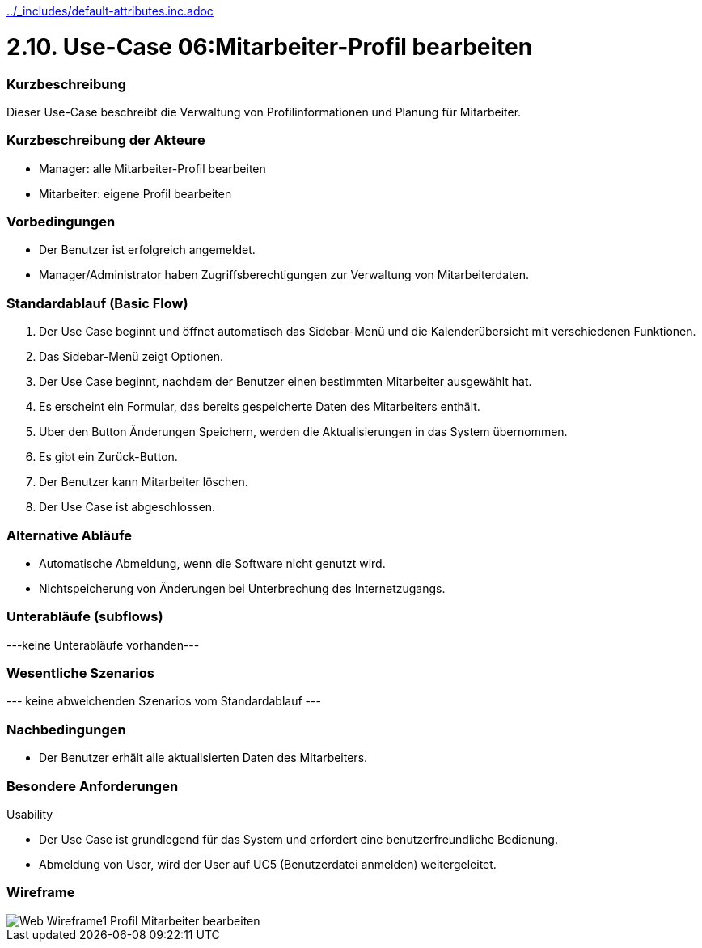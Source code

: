 //Nutzen Sie dieses Template als Grundlage für die Spezifikation *einzelner* Use-Cases. Diese lassen sich dann per Include in das Use-Case Model Dokument einbinden (siehe Beispiel dort).
ifndef::main-document[include::../_includes/default-attributes.inc.adoc[]]


# 2.10. Use-Case 06:Mitarbeiter-Profil bearbeiten


=== Kurzbeschreibung

Dieser Use-Case beschreibt die Verwaltung von Profilinformationen und Planung für Mitarbeiter.

=== Kurzbeschreibung der Akteure

* Manager: alle Mitarbeiter-Profil bearbeiten
* Mitarbeiter: eigene Profil bearbeiten

=== Vorbedingungen
//Vorbedingungen müssen erfüllt, damit der Use Case beginnen kann, z.B. Benutzer ist angemeldet, Warenkorb ist nicht leer...

* Der Benutzer ist erfolgreich angemeldet. 
* Manager/Administrator haben Zugriffsberechtigungen zur Verwaltung von Mitarbeiterdaten.

=== Standardablauf (Basic Flow)
//Der Standardablauf definiert die Schritte für den Erfolgsfall ("Happy Path")

. Der Use Case beginnt und öffnet automatisch das Sidebar-Menü und die Kalenderübersicht mit verschiedenen Funktionen.
. Das Sidebar-Menü zeigt Optionen.
. Der Use Case beginnt, nachdem der Benutzer einen bestimmten Mitarbeiter ausgewählt hat.
. Es erscheint ein Formular, das bereits gespeicherte Daten des Mitarbeiters enthält.
. Uber den Button Änderungen Speichern, werden die Aktualisierungen in das System übernommen.
. Es gibt ein Zurück-Button.
. Der Benutzer kann Mitarbeiter löschen.
. Der Use Case ist abgeschlossen.

=== Alternative Abläufe

* Automatische Abmeldung, wenn die Software nicht genutzt wird.
* Nichtspeicherung von Änderungen bei Unterbrechung des Internetzugangs.

//==== <Alternativer Ablauf 1>
//Wenn <Akteur> im Schritt <x> des Standardablauf <etwas macht>, dann
//. <Ablauf beschreiben>
//. Der Use Case wird im Schritt <y> fortgesetzt.

=== Unterabläufe (subflows)
//Nutzen Sie Unterabläufe, um wiederkehrende Schritte auszulagern
---keine Unterabläufe vorhanden---

//==== <Unterablauf 1>
//. <Unterablauf 1, Schritt 1>
//. …
//. <Unterablauf 1, Schritt n>

=== Wesentliche Szenarios
//Szenarios sind konkrete Instanzen eines Use Case, d.h. mit einem konkreten Akteur und einem konkreten Durchlauf der o.g. Flows. Szenarios können als Vorstufe für die Entwicklung von Flows und/oder zu deren Validierung verwendet werden.
--- keine abweichenden Szenarios vom Standardablauf ---

//==== <Szenario 1>
//. <Szenario 1, Schritt 1>
//. …
//. <Szenario 1, Schritt n>

=== Nachbedingungen
//Nachbedingungen beschreiben das Ergebnis des Use Case, z.B. einen bestimmten Systemzustand.

//==== <Nachbedingung 1>
* Der Benutzer erhält alle aktualisierten Daten des Mitarbeiters.

=== Besondere Anforderungen
//Besondere Anforderungen können sich auf nicht-funktionale Anforderungen wie z.B. einzuhaltende Standards, Qualitätsanforderungen oder Anforderungen an die Benutzeroberfläche beziehen.
Usability

* Der Use Case ist grundlegend für das System und erfordert eine benutzerfreundliche Bedienung.

* Abmeldung von User, wird der User auf UC5 (Benutzerdatei anmelden) weitergeleitet.

//==== <Besondere Anforderung 1>

=== Wireframe
image::Web Wireframe1 - Profil Mitarbeiter bearbeiten.jpg[]


